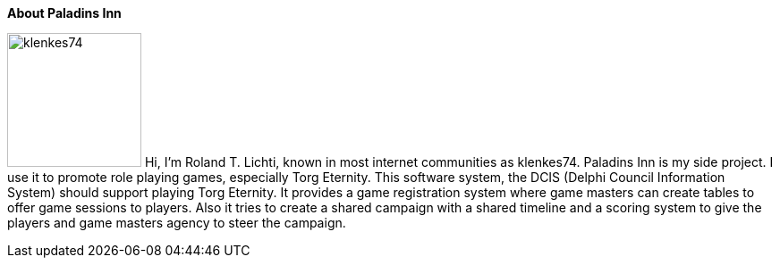 :homepage: https://paladins-inn.de

:keywords: RPG, TTRPG, Software, Torg Eternity, Torg

:numbered!:
**About Paladins Inn**

[role="lead"]
image:klenkes74.jpg[klenkes74,150,150,role=left]
Hi, I'm Roland T. Lichti, known in most internet communities as klenkes74.
Paladins Inn is my side project.
I use it to promote role playing games, especially Torg Eternity.
This software system, the DCIS (Delphi Council Information System) should support playing Torg Eternity.
It provides a game registration system where game masters can create tables to offer game sessions to players.
Also it tries to create a shared campaign with a shared timeline and a scoring system to give the players and game masters agency to steer the campaign. 

